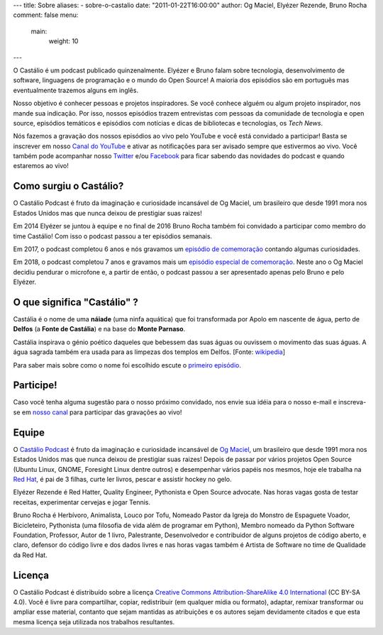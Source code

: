 ---
title: Sobre
aliases:
- sobre-o-castalio
date: "2011-01-22T16:00:00"
author: Og Maciel, Elyézer Rezende, Bruno Rocha
comment: false
menu:
  main:
    weight: 10
---

O Castálio é um podcast publicado quinzenalmente. Elyézer e Bruno falam sobre
tecnologia, desenvolvimento de software, linguagens de programação e o mundo do
Open Source! A maioria dos episódios são em português mas eventualmente
trazemos alguns em inglês.

Nosso objetivo é conhecer pessoas e projetos inspiradores. Se você conhece
alguém ou algum projeto inspirador, nos mande sua indicação. Por isso, nossos
episódios trazem entrevistas com pessoas da comunidade de tecnologia e open
source, episódios temáticos e episódios com notícias e dicas de bibliotecas e
tecnologias, os `Tech News`.

Nós fazemos a gravação dos nossos episódios ao vivo pelo YouTube e você está
convidado a participar! Basta se inscrever em nosso `Canal do YouTube
<http://youtube.com/c/CastalioPodcast>`_ e ativar as notificações para ser
avisado sempre que estivermos ao vivo. Você também pode acompanhar nosso
`Twitter <http://twitter.com/castaliopod>`_ e/ou `Facebook
<http://facebook.com/castaliopod>`_ para ficar sabendo das novidades do podcast
e quando estaremos ao vivo!

Como surgiu o Castálio?
-----------------------

O Castálio Podcast é fruto da imaginação e curiosidade incansável de Og Maciel,
um brasileiro que desde 1991 mora nos Estados Unidos mas que nunca deixou de
prestigiar suas raizes!

Em 2014 Elyézer se juntou à equipe e no final de 2016 Bruno Rocha também foi
convidado a participar como membro do time Castálio! Com isso o podcast passou
a ter episódios semanais.

Em 2017, o podcast completou 6 anos e nós gravamos um `episódio de comemoração
<{filename}../episodes/088-episodio-especial-de-6-anos.rst>`_ contando
algumas curiosidades.

Em 2018, o podcast completou 7 anos e gravamos mais um `episódio especial de
comemoração <{filename}../episodes/128-7-anos-og-maciel.rst>`_. Neste ano
o Og Maciel decidiu pendurar o microfone e, a partir de então, o podcast passou
a ser apresentado apenas pelo Bruno e pelo Elyézer.

O que significa "Castálio" ?
----------------------------

Castália é o nome de uma **náiade** (uma ninfa aquática) que foi transformada
por Apolo em nascente de água, perto de **Delfos** (a **Fonte de Castália**) e
na base do **Monte Parnaso**.

Castália inspirava o génio poético daqueles que bebessem das suas águas ou
ouvissem o movimento das suas águas. A água sagrada também era usada para as
limpezas dos templos em Delfos. [Fonte: `wikipedia`_]

Para saber mais sobre como o nome foi escolhido escute o `primeiro episódio
<http://castalio.info/episodio-zero-og-maciel.html>`_.

Participe!
----------

Caso você tenha alguma sugestão para o nosso próximo convidado, nos envie sua
idéia para o nosso e-mail e inscreva-se em `nosso canal
<http://youtube.com/c/CastalioPodcast>`_ para participar das gravações ao vivo!

.. raw:: html

    <div class="clearfix"></div>

Equipe
------

.. raw:: html

    <div class="row">
        <div class="col-md-4">
            <img class="center-block host-image rounded-circle mx-auto d-block img-thumbnail" src="https://avatars0.githubusercontent.com/u/53362?v=3&s=240" alt="Og Maciel">
            <h3 class="text-center">Og Maciel</h3>
            <div class="list-group">
                <a class="list-group-item" href="https://twitter.com/ogmaciel" title="Twitter"><i class="bi bi-twitter"></i> @ogmaciel</a>
                <a class="list-group-item" href="mailto:omaciel@ogmaciel.com" title="E-mail"><i class="bi bi-envelope"></i> E-mail</a>
            </div>

O `Castálio Podcast`_ é fruto da imaginação e curiosidade incansável de `Og
Maciel`_, um brasileiro que desde 1991 mora nos Estados Unidos mas que nunca
deixou de prestigiar suas raizes! Depois de passar por vários projetos Open
Source (Ubuntu Linux, GNOME, Foresight Linux dentre outros) e desempenhar
vários papéis nos mesmos, hoje ele trabalha na `Red Hat`_, é pai de 3 filhas,
curte ler livros, pescar e assistir hockey no gelo.

.. raw:: html

        </div>
        <div class="col-md-4">
            <img class="center-block host-image rounded-circle mx-auto d-block  img-thumbnail" src="https://avatars2.githubusercontent.com/u/48132?v=3&s=240" alt="Elyézer Rezende">
            <h3 class="text-center">Elyézer Rezende</h3>
            <div class="list-group">
                <a class="list-group-item" href="https://twitter.com/elyezer" title="Twitter"><i class="bi bi-twitter"></i> @elyezer</a>
                <a class="list-group-item" href="http://elyezer.com" title="Site"><i class="bi bi-link"></i> Site</a>
            </div>

Elyézer Rezende é Red Hatter, Quality Engineer, Pythonista e Open Source
advocate. Nas horas vagas gosta de testar receitas, experimentar cervejas e
jogar Tennis.

.. raw:: html

        </div>
        <div class="col-md-4">
            <img class="center-block host-image rounded-circle mx-auto d-block  img-thumbnail" src="https://avatars1.githubusercontent.com/u/458654?v=3&s=240" alt="Bruno Rocha">
            <h3 class="text-center">Bruno Rocha</h3>
            <div class="list-group">
                <a class="list-group-item" href="https://twitter.com/rochacbruno" title="Twitter"><i class="bi bi-twitter"></i> @rochacbruno</a>
                <a class="list-group-item" href="http://brunorocha.org" title="Site"><i class="bi bi-link"></i> Site</a>
            </div>

Bruno Rocha é Herbívoro, Animalista, Louco por Tofu, Nomeado Pastor da Igreja
do Monstro de Espaguete Voador, Bicicleteiro, Pythonista (uma filosofia de vida
além de programar em Python), Membro nomeado da Python Software Foundation,
Professor, Autor de 1 livro, Palestrante, Desenvolvedor e contribuidor de
alguns projetos de código aberto, e claro, defensor do código livre e dos dados
livres e nas horas vagas também é Artista de Software no time de Qualidade da
Red Hat.

.. raw:: html

        </div>
    </div>

    <hr />

Licença
-------

O Castálio Podcast é distribuído sobre a licença `Creative Commons
Attribution-ShareAlike 4.0 International`_ (CC BY-SA 4.0). Você é
livre para compartilhar, copiar, redistribuir (em qualquer mídia ou
formato), adaptar, remixar transformar ou ampliar esse material,
contanto que sejam mantidas as atribuições e os autores sejam
devidamente citados e que esta mesma licença seja utilizada nos
trabalhos resultantes.

.. _Wikipedia: https://secure.wikimedia.org/wikipedia/pt/wiki/Cast%C3%A1lia
.. _Castálio Podcast: http://castalio.info
.. _Og Maciel: https://omaciel.github.io
.. _@castaliopod: https://twitter.com/castaliopod
.. _@elyezer: https://twitter.com/elyezer
.. _@rochacbruno: https://twitter.com/rochacbruno
.. _omaciel@ogmaciel.com: mailto:omaciel@ogmaciel.com
.. _Creative Commons Attribution-ShareAlike 4.0 International: http://creativecommons.org/licenses/by-sa/4.0/
.. _Red Hat: https://www.redhat.com/en

